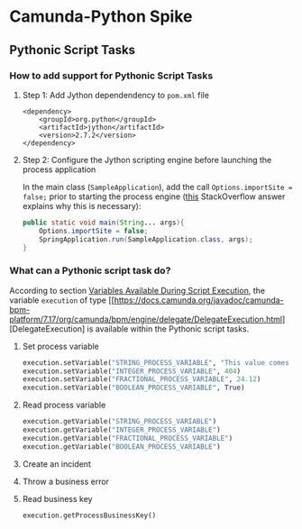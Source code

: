 * Camunda-Python Spike

** Pythonic Script Tasks

*** How to add support for Pythonic Script Tasks

**** Step 1: Add Jython dependendency to ~pom.xml~ file

#+begin_src
<dependency>
    <groupId>org.python</groupId>
    <artifactId>jython</artifactId>
    <version>2.7.2</version>
</dependency>
#+end_src

**** Step 2: Configure the Jython scripting engine before launching the process application

In the main class (~SampleApplication~), add the call ~Options.importSite = false;~ prior to starting the
process engine ([[https://stackoverflow.com/a/52825525/399457][this]] StackOverflow answer explains why this is
necessary):

#+begin_src java
public static void main(String... args){
    Options.importSite = false;
    SpringApplication.run(SampleApplication.class, args);
}
#+end_src

*** What can a Pythonic script task do?

According to section [[https://docs.camunda.org/manual/7.17/user-guide/process-engine/scripting/#variables-available-during-script-execution][Variables Available During Script Execution]],
the variable ~execution~ of type [[https://docs.camunda.org/javadoc/camunda-bpm-platform/7.17/org/camunda/bpm/engine/delegate/DelegateExecution.html][DelegateExecution]
is available within the Pythonic script tasks.

**** Set process variable

#+begin_src python
execution.setVariable("STRING_PROCESS_VARIABLE", "This value comes from Python")
execution.setVariable("INTEGER_PROCESS_VARIABLE", 404)
execution.setVariable("FRACTIONAL_PROCESS_VARIABLE", 24.12)
execution.setVariable("BOOLEAN_PROCESS_VARIABLE", True)
#+end_src

**** Read process variable

#+begin_src python
execution.getVariable("STRING_PROCESS_VARIABLE")
execution.getVariable("INTEGER_PROCESS_VARIABLE")
execution.getVariable("FRACTIONAL_PROCESS_VARIABLE")
execution.getVariable("BOOLEAN_PROCESS_VARIABLE")
#+end_src

**** Create an incident

**** Throw a business error

**** Read business key

#+begin_src python
execution.getProcessBusinessKey()
#+end_src



